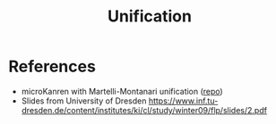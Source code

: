 :PROPERTIES:
:ID:       5458738d-44ab-4976-87cd-d668905fbb96
:END:
#+title: Unification

* References

- microKanren with Martelli-Montanari unification ([[https://github.com/cbrooks90/martelli-montanari/][repo]])
- Slides from University of Dresden [[https://www.inf.tu-dresden.de/content/institutes/ki/cl/study/winter09/flp/slides/2.pdf]]
